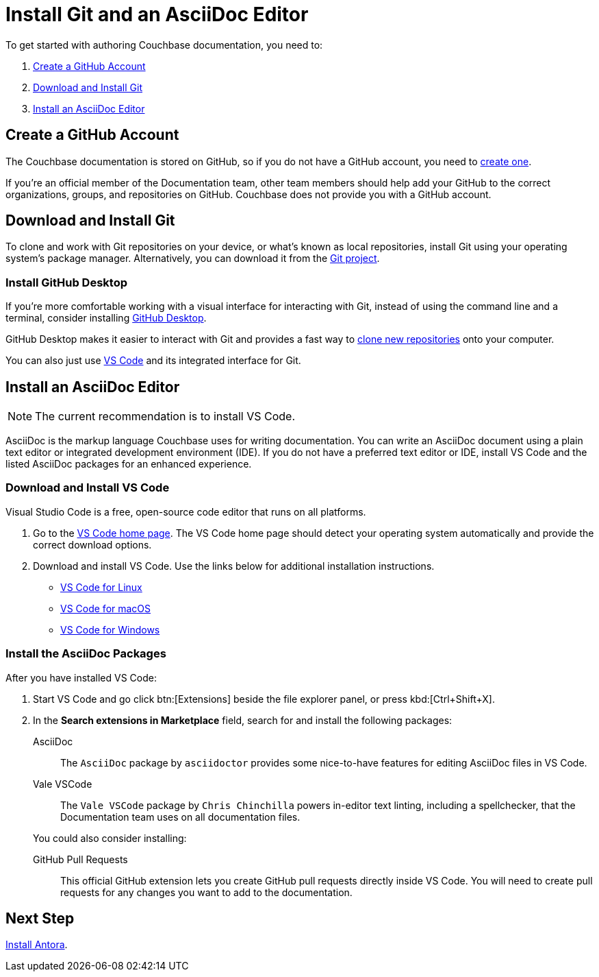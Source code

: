 = Install Git and an AsciiDoc Editor
:url-vs-docs: https://code.visualstudio.com/docs/setup
:url-linux: {url-vs-docs}/linux
:url-mac: {url-vs-docs}/mac
:url-windows: {url-vs-docs}/windows

To get started with authoring Couchbase documentation, you need to: 

. <<gh-account,>>
. <<install-git,>>
. <<install-editor,>>

[#gh-account]
== Create a GitHub Account

The Couchbase documentation is stored on GitHub, so if you do not have a GitHub account, you need to https://github.com/join[create one^].

If you're an official member of the Documentation team, other team members should help add your GitHub to the correct organizations, groups, and repositories on GitHub.
Couchbase does not provide you with a GitHub account. 

[#install-git]
== Download and Install Git

To clone and work with Git repositories on your device, or what's known as local repositories, install Git using your operating system's package manager.
Alternatively, you can download it from the https://git-scm.com/downloads[Git project^].

=== Install GitHub Desktop

If you're more comfortable working with a visual interface for interacting with Git, instead of using the command line and a terminal, consider installing https://desktop.github.com/[GitHub Desktop^].

GitHub Desktop makes it easier to interact with Git and provides a fast way to xref:set-up-repository.adoc#clone-the-repository[clone new repositories] onto your computer. 

You can also just use <<install-vs-code,VS Code>> and its integrated interface for Git. 

[#install-editor]
== Install an AsciiDoc Editor

NOTE: The current recommendation is to install VS Code.

AsciiDoc is the markup language Couchbase uses for writing documentation.
You can write an AsciiDoc document using a plain text editor or integrated development environment (IDE).
If you do not have a preferred text editor or IDE, install VS Code and the listed AsciiDoc packages for an enhanced experience.

[#install-vs-code]
=== Download and Install VS Code

Visual Studio Code is a free, open-source code editor that runs on all platforms. 

. Go to the https://code.visualstudio.com/[VS Code home page^].
The VS Code home page should detect your operating system automatically and provide the correct download options.
. Download and install VS Code.
Use the links below for additional installation instructions.
** {url-linux}[VS Code for Linux^]
** {url-mac}[VS Code for macOS^]
** {url-windows}[VS Code for Windows^]

[#adoc-packages]
=== Install the AsciiDoc Packages

After you have installed VS Code: 

. Start VS Code and go click btn:[Extensions] beside the file explorer panel, or press kbd:[Ctrl+Shift+X].
. In the *Search extensions in Marketplace* field, search for and install the following packages: 

AsciiDoc::
The `AsciiDoc` package by `asciidoctor` provides some nice-to-have features for editing AsciiDoc files in VS Code.

Vale VSCode::
The `Vale VSCode` package by `Chris Chinchilla` powers in-editor text linting, including a spellchecker, that the Documentation team uses on all documentation files.

+
You could also consider installing: 

GitHub Pull Requests::
This official GitHub extension lets you create GitHub pull requests directly inside VS Code. 
You will need to create pull requests for any changes you want to add to the documentation.

== Next Step

xref:install-antora.adoc[Install Antora].

